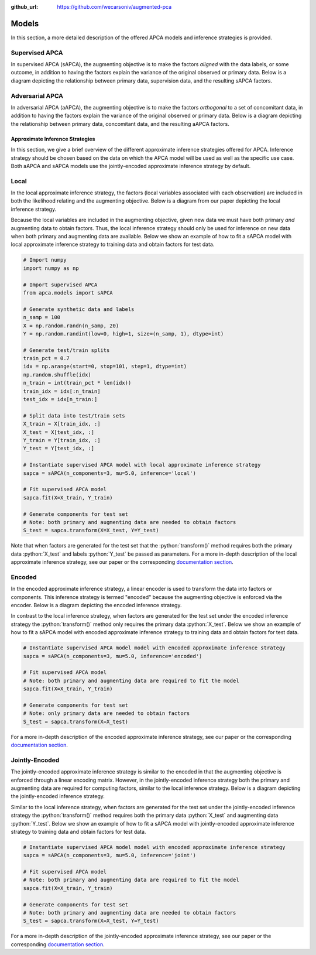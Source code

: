 :github_url: https://github.com/wecarsoniv/augmented-pca 

.. role:: python(code)
   :language: python


Models
======

In this section, a more detailed description of the offered APCA models and inference strategies is provided.


Supervised APCA
~~~~~~~~~~~~~~~

In supervised APCA (sAPCA), the augmenting objective is to make the factors *aligned* with the data labels, or some outcome, in addition to having the factors explain the variance of the original observed or primary data. Below is a diagram depicting the relationship between primary data, supervision data, and the resulting sAPCA factors.

.. image:: ../_static/img/sapca_diagram.png
    :alt: sAPCA diagram


Adversarial APCA
~~~~~~~~~~~~~~~~

In adversarial APCA (aAPCA), the augmenting objective is to make the factors *orthogonal* to a set of concomitant data, in addition to having the factors explain the variance of the original observed or primary data. Below is a diagram depicting the relationship between primary data, concomitant data, and the resulting aAPCA factors.

.. image:: ../_static/img/aapca_diagram.png
    :alt: aAPCA diagram


Approximate Inference Strategies
--------------------------------

In this section, we give a brief overview of the different approximate inference strategies offered for APCA. Inference 
strategy should be chosen based on the data on which the APCA model will be used as well as the specific use case. Both 
aAPCA and sAPCA models use the jointly-encoded approximate inference strategy by default.


Local
~~~~~

In the local approximate inference strategy, the factors (local variables associated with each observation) are 
included in both the likelihood relating and the augmenting objective. Below is a diagram from our paper depicting the 
local inference strategy.

.. image:: ../_static/img/local_inference_diagram.png
    :alt: local inference diagram

Because the local variables are included in the augmenting objective, given new data we must have both primary *and* 
augmenting data to obtain factors. Thus, the local inference strategy should only be used for inference on new data
when both primary and augmenting data are available. Below we show an example of how to fit a sAPCA model with local
approximate inference strategy to training data and obtain factors for test data.

.. code-block:: python
    
    # Import numpy
    import numpy as np
    
    # Import supervised APCA
    from apca.models import sAPCA
    
    # Generate synthetic data and labels
    n_samp = 100
    X = np.random.randn(n_samp, 20)
    Y = np.random.randint(low=0, high=1, size=(n_samp, 1), dtype=int)
    
    # Generate test/train splits
    train_pct = 0.7
    idx = np.arange(start=0, stop=101, step=1, dtype=int)
    np.random.shuffle(idx)
    n_train = int(train_pct * len(idx))
    train_idx = idx[:n_train]
    test_idx = idx[n_train:]
    
    # Split data into test/train sets
    X_train = X[train_idx, :]
    X_test = X[test_idx, :]
    Y_train = Y[train_idx, :]
    Y_test = Y[test_idx, :]
    
    # Instantiate supervised APCA model with local approximate inference strategy
    sapca = sAPCA(n_components=3, mu=5.0, inference='local')
    
    # Fit supervised APCA model
    sapca.fit(X=X_train, Y_train)
    
    # Generate components for test set
    # Note: both primary and augmenting data are needed to obtain factors
    S_test = sapca.transform(X=X_test, Y=Y_test)
    

Note that when factors are generated for the test set that the :python:`transform()` method requires both the primary 
data :python:`X_test` and labels :python:`Y_test` be passed as parameters. For a more in-depth description of the local 
approximate inference strategy, see our paper or the corresponding 
`documentation section <https://augmented-pca.readthedocs.io/en/latest/index.html>`_.


Encoded
~~~~~~~

In the encoded approximate inference strategy, a linear encoder is used to transform the data into factors or 
components. This inference strategy is termed "encoded" because the augmenting objective is enforced via the encoder. 
Below is a diagram depicting the encoded inference strategy.

.. image:: ../_static/img/encoded_inference_diagram.png
    :alt: encoded inference diagram

In contrast to the local inference strategy, when factors are generated for the test set under the encoded inference 
strategy the :python:`transform()` method only requires the primary data :python:`X_test`. Below we show an example of 
how to fit a sAPCA model with encoded approximate inference strategy to training data and obtain factors for test data.

.. code-block:: python
    
    # Instantiate supervised APCA model model with encoded approximate inference strategy
    sapca = sAPCA(n_components=3, mu=5.0, inference='encoded')
    
    # Fit supervised APCA model
    # Note: both primary and augmenting data are required to fit the model
    sapca.fit(X=X_train, Y_train)
    
    # Generate components for test set
    # Note: only primary data are needed to obtain factors
    S_test = sapca.transform(X=X_test)
    

For a more in-depth description of the encoded approximate inference strategy, see our paper or the corresponding 
`documentation section <https://augmented-pca.readthedocs.io/en/latest/index.html>`_.


Jointly-Encoded
~~~~~~~~~~~~~~~

The jointly-encoded approximate inference strategy is similar to the encoded in that the augmenting objective is 
enforced through a linear encoding matrix. However, in the jointly-encoded inference strategy both the primary and 
augmenting data are required for computing factors, similar to the local inference strategy. Below is a diagram 
depicting the jointly-encoded inference strategy.

.. image:: ../_static/img/joint_inference_diagram.png
    :alt: jointly-encoded inference diagram

Similar to the local inference strategy, when factors are generated for the test set under the jointly-encoded
inference strategy the :python:`transform()` method requires both the primary data :python:`X_test` and augmenting data 
:python:`Y_test`. Below we show an example of how to fit a sAPCA model with jointly-encoded approximate inference
strategy to training data and obtain factors for test data.

.. code-block:: python
    
    # Instantiate supervised APCA model model with encoded approximate inference strategy
    sapca = sAPCA(n_components=3, mu=5.0, inference='joint')
    
    # Fit supervised APCA model
    # Note: both primary and augmenting data are required to fit the model
    sapca.fit(X=X_train, Y_train)
    
    # Generate components for test set
    # Note: both primary and augmenting data are needed to obtain factors
    S_test = sapca.transform(X=X_test, Y=Y_test)
    

For a more in-depth description of the jointly-encoded approximate inference strategy, see our paper or the 
corresponding `documentation section <https://augmented-pca.readthedocs.io/en/latest/index.html>`_.

